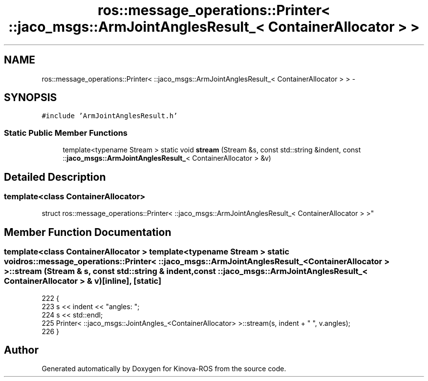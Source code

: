.TH "ros::message_operations::Printer< ::jaco_msgs::ArmJointAnglesResult_< ContainerAllocator > >" 3 "Thu Mar 3 2016" "Version 1.0.1" "Kinova-ROS" \" -*- nroff -*-
.ad l
.nh
.SH NAME
ros::message_operations::Printer< ::jaco_msgs::ArmJointAnglesResult_< ContainerAllocator > > \- 
.SH SYNOPSIS
.br
.PP
.PP
\fC#include 'ArmJointAnglesResult\&.h'\fP
.SS "Static Public Member Functions"

.in +1c
.ti -1c
.RI "template<typename Stream > static void \fBstream\fP (Stream &s, const std::string &indent, const ::\fBjaco_msgs::ArmJointAnglesResult_\fP< ContainerAllocator > &v)"
.br
.in -1c
.SH "Detailed Description"
.PP 

.SS "template<class ContainerAllocator>
.br
struct ros::message_operations::Printer< ::jaco_msgs::ArmJointAnglesResult_< ContainerAllocator > >"

.SH "Member Function Documentation"
.PP 
.SS "template<class ContainerAllocator > template<typename Stream > static void ros::message_operations::Printer< ::\fBjaco_msgs::ArmJointAnglesResult_\fP< ContainerAllocator > >::stream (Stream & s, const std::string & indent, const ::\fBjaco_msgs::ArmJointAnglesResult_\fP< ContainerAllocator > & v)\fC [inline]\fP, \fC [static]\fP"

.PP
.nf
222   {
223     s << indent << "angles: ";
224     s << std::endl;
225     Printer< ::jaco_msgs::JointAngles_<ContainerAllocator> >::stream(s, indent + "  ", v\&.angles);
226   }
.fi


.SH "Author"
.PP 
Generated automatically by Doxygen for Kinova-ROS from the source code\&.
